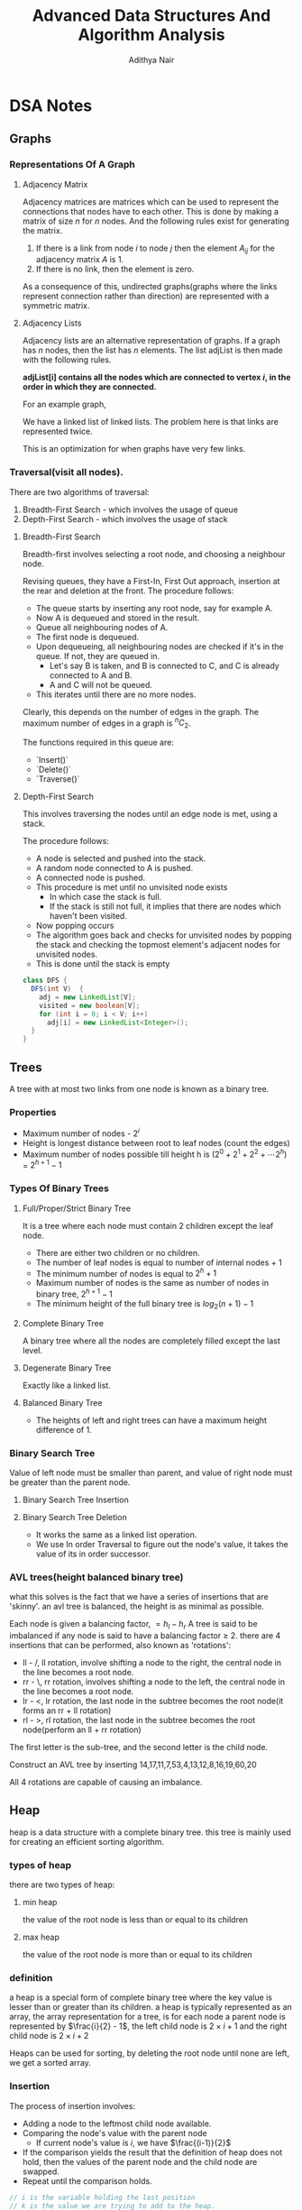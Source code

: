 #+title: Advanced Data Structures And Algorithm Analysis
#+author: Adithya Nair
#+HTML_HEAD: <link rel="stylesheet" type="text/css" href="https://gongzhitaao.org/orgcss/org.css"/>


* DSA Notes
** Graphs
*** Representations Of A Graph
**** Adjacency Matrix
Adjacency matrices are matrices which can be used to represent the connections that nodes have to each other. This is done by making a matrix of size $n$ for $n$ nodes. And the following rules exist for generating the matrix.

1. If there is a link from node $i$ to node $j$ then the element $A_{ij}$ for the adjacency matrix $A$ is 1.
2. If there is no link, then the element is zero.

\begin{bmatrix}
a_{11} & a_{12} & \cdots & a_{1n} \\
a_{21} & a_{22} & \cdots & a_{2n} \\
\vdots & &\ddots & \vdots \\
a_{n1} & a_{n2} & \cdots & a_{nn} \\
\end{bmatrix}

As a consequence of this, undirected graphs(graphs where the links represent connection rather than direction) are represented with a symmetric matrix.
**** Adjacency Lists
Adjacency lists are an alternative representation of graphs. If a graph has $n$ nodes, then the list has $n$ elements. The list adjList is then made with the following rules.

*adjList[i] contains all the nodes which are connected to vertex $i$, in the order in which they are connected.*

For an example graph,

\begin{align*}
&a \rightarrow b \rightarrow c \rightarrow d  \\
&\downarrow \\
&b \rightarrow a \rightarrow c \\
&\downarrow \\
&c \rightarrow a \rightarrow b \\
&\downarrow \\
&d \rightarrow a \rightarrow e\\
&\downarrow \\
&e \rightarrow d \\
\end{align*}

We have a linked list of linked lists. The problem here is that links are represented twice.

This is an optimization for when graphs have very few links.

*** Traversal(visit all nodes).
There are two algorithms of traversal:
1. Breadth-First Search - which involves the usage of queue
2. Depth-First Search - which involves the usage of stack

**** Breadth-First Search
Breadth-first involves selecting a root node, and choosing a neighbour node.

Revising queues, they have a First-In, First Out approach, insertion at the rear and deletion at the front.
The procedure follows:
- The queue starts by inserting any root node, say for example A.
- Now A is dequeued and stored in the result.
- Queue all neighbouring nodes of A.
- The first node is dequeued.
- Upon dequeueing, all neighbouring nodes are checked if it's in the queue. If not, they are queued in.
	- Let's say B is taken, and B is connected to C, and C is already connected to A and B.
	- A and C will not be queued.
- This iterates until there are no more nodes.

Clearly, this depends on the number of edges in the graph. The maximum number of edges in a graph is $^nC_2$.

The functions required in this queue are:
- `Insert()`
- `Delete()`
- `Traverse()`


**** Depth-First Search
This involves traversing the nodes until an edge node is met, using a stack.

The procedure follows:
- A node is selected and pushed into the stack.
- A random node connected to A is pushed.
- A connected node is pushed.
- This procedure is met until no unvisited node exists
  - In which case the stack is full.
  - If the stack is still not full, it implies that there are nodes which haven't been visited.
- Now popping occurs
- The algorithm goes back and checks for unvisited nodes by popping the stack and checking the topmost element's adjacent nodes for unvisited nodes.
- This is done until the stack is empty

#+begin_src java
class DFS {
  DFS(int V)  {
    adj = new LinkedList[V];
    visited = new boolean[V];
    for (int i = 0; i < V; i++)
      adj[i] = new LinkedList<Integer>();
  }
}
#+end_src

** Trees
A tree with at most two links from one node is known as a binary tree.
*** Properties
- Maximum number of nodes - $2^i$
- Height is longest distance between root to leaf nodes (count the edges)
- Maximum number of nodes possible till height h is $(2^0 + 2^1 + 2^2 + \cdots 2^h)$ = $2^{h+1} -1$
*** Types Of Binary Trees
**** Full/Proper/Strict Binary Tree
It is a tree where each node must contain 2 children except the leaf node.

- There are either two children or no children.
- The number of leaf nodes is equal to number of internal nodes + 1
- The minimum number of nodes is equal to $2^h + 1$
- Maximum number of nodes is the same as number of nodes in binary tree, $2^{h+1} - 1$
- The minimum height of the full binary tree is $log_2(n+1) - 1$
**** Complete Binary Tree
A binary tree where all the nodes are completely filled except the last level.

**** Degenerate Binary Tree
Exactly like a linked list.
**** Balanced Binary Tree
- The heights of left and right trees can have a maximum height difference of 1.
*** Binary Search Tree
Value of left node must be smaller than parent, and value of right node must be greater than the parent node.
**** Binary Search Tree Insertion
**** Binary Search Tree Deletion
- It works the same as a linked list operation.
- We use In order Traversal to figure out the node's value, it takes the value of its in order successor.
*** AVL trees(height balanced binary tree)
what this solves is the fact that we have a series of insertions that are 'skinny'. an avl tree is balanced, the height is as minimal as possible.

Each node is given a balancing factor, $= h_l-h_r$
A tree is said to be imbalanced if any node is said to have a balancing factor $\geq$ 2.
there are 4 insertions that can be performed, also known as 'rotations':
- ll - /, ll rotation, involve shifting a node to the right, the central node in the line becomes a root node.
- rr - \, rr rotation, involves shifting a node to the left, the central node in the line becomes a root node.
- lr - <, lr rotation, the last node in the subtree becomes the root node(it forms an rr + ll rotation)
- rl - >, rl rotation, the last node in the subtree becomes the root node(perform an ll + rr rotation)

The first letter is the sub-tree, and the second letter is the child node.

Construct an AVL tree by inserting 14,17,11,7,53,4,13,12,8,16,19,60,20

All 4 rotations are capable of causing an imbalance.

** Heap
heap is a data structure with a complete binary tree. this tree is mainly used for creating an efficient sorting algorithm.
*** types of heap
there are two types of heap:
**** min heap
the value of the root node is less than or equal to  its children
**** max heap
the value of the root node is more than or equal to its children
*** definition
a heap is a special form of complete binary tree where the key value is lesser than or greater than its children.
a heap is typically represented as an array, the array representation for a tree, is for each node
a parent node is represented by $\frac{i}{2} - 1$, the left child node is $2\times i + 1$ and the right child node is $2 \times i + 2$

Heaps can be used for sorting, by deleting the root node until none are left, we get a sorted array.
*** Insertion
The process of insertion involves:
- Adding a node to the leftmost child node available.
- Comparing the node's value with the parent node
  - If current node's value is $i$, we have $\frac{(i-1)}{2}$
- If the comparison yields the result that the definition of heap does not hold, then the values of the parent node and the child node are swapped.
- Repeat until the comparison holds.

#+begin_src java
// i is the variable holding the last position
// k is the value we are trying to add to the heap.
void insert(A,i,k){
i = i + 1;
a[i] = k;
while(i > 0){
    if(a[(i-1)/2] > a[i]){
        t = a[i];
        a[i] = a[(i-1)/2];
        a[(i-1)/2] = t;
    }
    else
        return;
    }
  #+end_src
*** Deletion
- Deletion can only happen at the root node.
- This deletion takes place when you're trying to perform 'heap sort'.

For an array, [52,24,30,12,16,5]

We have 52 as the root node.

#+begin_src java
int k = a[0];
a[0] = a[n];
a[n] = k;
n = n-1;
#+end_src
** Tries
How do you go about storing a dictionary? We construct a root node with 26 child nodes, one for each letter. Then each letter, sequentially forms the subsequent child node.

Trie is a sorted tree based data structure that stores a set of strings, it has $n$ pointers, where $n$ is the number of characters in the alphabet, in each node. It can search a word in the dictionary with the help of the character nodes preceding the end of the word. It searches incrementally by character.
*** Properties Of Trie
- the root node of the trie is empty with $n$ pointers, it represents the 'full' node
- each child node is sorted alphabetically.
- each node can have a maximum of $n$ children.
*** Applications
- Dictionary
- Address Book
- Phone Book
- Spell checker
- Browser history
** Hashing
*** Hash Table
Hash tables are a 2-dimensional data structure of a fixed size. They allow you to have one probe, the data can be returned immediately
*** Hash Functions
1. Division method
   Given a set of data $k$, for a one-dimensional hash table of a size $n$, We store the elements, where $u$ is the element in the hash and the hash function is $h(k)$
   $i = h_{k} \% n$  $u_i = k$, we find the index through the modulus function and store it in the corresponding element within the array.

QUESTION: Use division method, to store the following data into a hash table of size $m=10$, the has function is $h_k = (2k_i + 5)$

2. Folding method
3. Mid-square method
4. Modulo-multiplication method
*** Collision Avoidance Methods
For open hashing, chaining method is used for collision handling
The chaining method involves creating a pointer to another node, and the conflict element is added to that node instead.

For closed hashing
Three methods to handle collision:
1. Linear probing
2. Quadratic probing
3. Double hashing
*** Open Hashing(Closed Addressing)
*** Closed Hashing(Open Addresssing)
